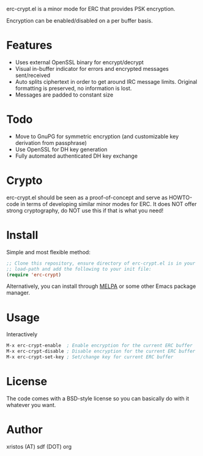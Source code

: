 [[https://opensource.org/licenses/BSD-2-Clause][https://img.shields.io/badge/license-BSD-blue.svg]]
[[https://melpa.org/#/erc-crypt][https://melpa.org/packages/erc-crypt-badge.svg]]
[[http://stable.melpa.org/#/erc-crypt][https://stable.melpa.org/packages/erc-crypt-badge.svg]]

erc-crypt.el is a minor mode for ERC that provides PSK encryption.

Encryption can be enabled/disabled on a per buffer basis.

* Features
- Uses external OpenSSL binary for encrypt/decrypt
- Visual in-buffer indicator for errors and encrypted messages
  sent/received
- Auto splits ciphertext in order to get around IRC message limits.
  Original formatting is preserved, no information is lost.
- Messages are padded to constant size

* Todo
+ Move to GnuPG for symmetric encryption (and customizable key
  derivation from passphrase)
+ Use OpenSSL for DH key generation
+ Fully automated authenticated DH key exchange

* Crypto

erc-crypt.el should be seen as a proof-of-concept and serve as HOWTO-code
in terms of developing similar minor modes for ERC. It does NOT offer
strong cryptography, do NOT use this if that is what you need!

* Install
Simple and most flexible method:

#+BEGIN_SRC emacs-lisp
;; Clone this repository, ensure directory of erc-crypt.el is in your
;; load-path and add the following to your init file:
(require 'erc-crypt)
#+END_SRC

Alternatively, you can install through [[https://melpa.org/][MELPA]] or some other Emacs package
manager.

* Usage
Interactively

#+BEGIN_SRC emacs-lisp
M-x erc-crypt-enable  ; Enable encryption for the current ERC buffer
M-x erc-crypt-disable ; Disable encryption for the current ERC buffer
M-x erc-crypt-set-key ; Set/change key for current ERC buffer
#+END_SRC

* License
The code comes with a BSD-style license so you can basically do with it
whatever you want.

* Author
xristos (AT) sdf (DOT) org
